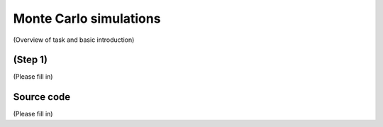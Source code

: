 .. _tutorial_monte_carlo_simulations:
.. highlight:: python
.. index::
   single: Tutorial; Monte Carlo simulations

Monte Carlo simulations
=======================

(Overview of task and basic introduction)


(Step 1)
------------------------

(Please fill in)

Source code
-----------

(Please fill in)
